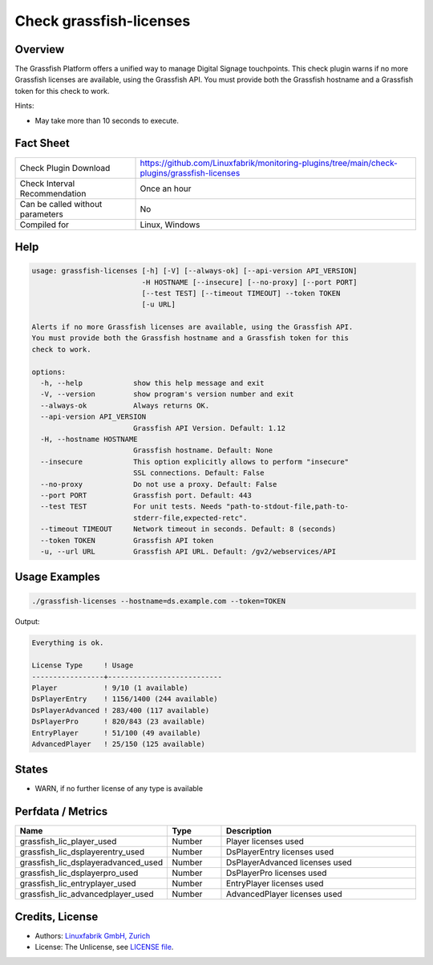 Check grassfish-licenses
========================

Overview
--------

The Grassfish Platform offers a unified way to manage Digital Signage touchpoints. This check plugin warns if no more Grassfish licenses are available, using the Grassfish API. You must provide both the Grassfish hostname and a Grassfish token for this check to work.

Hints:

* May take more than 10 seconds to execute.


Fact Sheet
----------

.. csv-table::
    :widths: 30, 70

    "Check Plugin Download",                "https://github.com/Linuxfabrik/monitoring-plugins/tree/main/check-plugins/grassfish-licenses"
    "Check Interval Recommendation",        "Once an hour"
    "Can be called without parameters",     "No"
    "Compiled for",                         "Linux, Windows"


Help
----

.. code-block:: text

    usage: grassfish-licenses [-h] [-V] [--always-ok] [--api-version API_VERSION]
                              -H HOSTNAME [--insecure] [--no-proxy] [--port PORT]
                              [--test TEST] [--timeout TIMEOUT] --token TOKEN
                              [-u URL]

    Alerts if no more Grassfish licenses are available, using the Grassfish API.
    You must provide both the Grassfish hostname and a Grassfish token for this
    check to work.

    options:
      -h, --help            show this help message and exit
      -V, --version         show program's version number and exit
      --always-ok           Always returns OK.
      --api-version API_VERSION
                            Grassfish API Version. Default: 1.12
      -H, --hostname HOSTNAME
                            Grassfish hostname. Default: None
      --insecure            This option explicitly allows to perform "insecure"
                            SSL connections. Default: False
      --no-proxy            Do not use a proxy. Default: False
      --port PORT           Grassfish port. Default: 443
      --test TEST           For unit tests. Needs "path-to-stdout-file,path-to-
                            stderr-file,expected-retc".
      --timeout TIMEOUT     Network timeout in seconds. Default: 8 (seconds)
      --token TOKEN         Grassfish API token
      -u, --url URL         Grassfish API URL. Default: /gv2/webservices/API


Usage Examples
--------------

.. code-block:: bash

    ./grassfish-licenses --hostname=ds.example.com --token=TOKEN

Output:

.. code-block:: text

    Everything is ok.

    License Type     ! Usage                     
    -----------------+---------------------------
    Player           ! 9/10 (1 available)        
    DsPlayerEntry    ! 1156/1400 (244 available) 
    DsPlayerAdvanced ! 283/400 (117 available)   
    DsPlayerPro      ! 820/843 (23 available)    
    EntryPlayer      ! 51/100 (49 available)     
    AdvancedPlayer   ! 25/150 (125 available)


States
------

* WARN, if no further license of any type is available


Perfdata / Metrics
------------------

.. csv-table::
    :widths: 25, 15, 60
    :header-rows: 1
    
    Name,                                       Type,               Description
    grassfish_lic_player_used,                  Number,             Player licenses used
    grassfish_lic_dsplayerentry_used,           Number,             DsPlayerEntry licenses used
    grassfish_lic_dsplayeradvanced_used,        Number,             DsPlayerAdvanced licenses used
    grassfish_lic_dsplayerpro_used,             Number,             DsPlayerPro licenses used
    grassfish_lic_entryplayer_used,             Number,             EntryPlayer licenses used
    grassfish_lic_advancedplayer_used,          Number,             AdvancedPlayer licenses used


Credits, License
----------------

* Authors: `Linuxfabrik GmbH, Zurich <https://www.linuxfabrik.ch>`_
* License: The Unlicense, see `LICENSE file <https://unlicense.org/>`_.
